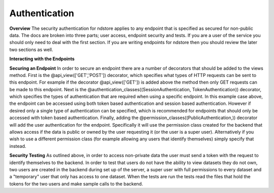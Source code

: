 Authentication
**************

**Overview**
The security authentication for ndstore applies to any endpoint that is specified as secured for non-public data. The docs are broken into three parts; user access, endpoint security and tests. If you are a user of the service you should only need to deal with the first section. If you are writing endpoints for ndstore then you should review the later two sections as well.

**Interacting with the Endpoints**


**Securing an Endpoint**
In order to secure an endpoint there are a number of decorators that should be added to the views method. First is the @api_view(['GET','POST']) decorator, which specifies what types of HTTP requests can be sent to this endpoint. For example if the decorator @api_view(['GET']) is added above the method then only GET requests can be made to this endpoint. Next is the @authentication_classes((SessionAuthentication, TokenAuthentication)) decorator, which specifies the types of authentication that are required when using a specific endpoint. In this example case above, the endpoint can be accessed using both token based authentication and session based authentication. However if desired only a single type of authentication can be specified, which is recommended for endpoints that should only be accessed with token based authentication. Finally, adding the @permission_classes((PublicAuthentication,)) decorator will add the user authentication for the endpoint. Specifically it will use the permission class created for the backend that allows access if the data is public or owned by the user requesting it (or the user is a super user). Alternatively if you wish to use a different permission class (for example allowing any users that identify themselves) simply specify that instead.

**Security Testing**
As outlined above, in order to access non-private data the user must send a token with the request to identify themselves to the backend. In order to test that users do not have the ability to view datasets they do not own, two users are created in the backend during set up of the server, a super user with full permissions to every dataset and a "temporary" user that only has access to one dataset. When the tests are run the tests read the files that hold the tokens for the two users and make sample calls to the backend. 
